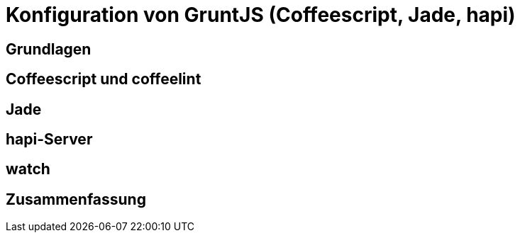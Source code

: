 # Konfiguration von GruntJS (Coffeescript, Jade, hapi)



## Grundlagen

## Coffeescript und coffeelint

## Jade

## hapi-Server

## watch

## Zusammenfassung